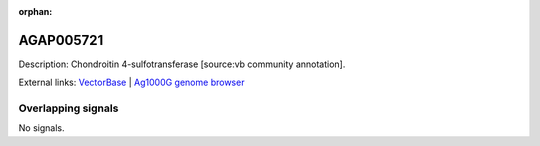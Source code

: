 :orphan:

AGAP005721
=============





Description: Chondroitin 4-sulfotransferase [source:vb community annotation].

External links:
`VectorBase <https://www.vectorbase.org/Anopheles_gambiae/Gene/Summary?g=AGAP005721>`_ |
`Ag1000G genome browser <https://www.malariagen.net/apps/ag1000g/phase1-AR3/index.html?genome_region=2L:19597894-19612250#genomebrowser>`_

Overlapping signals
-------------------



No signals.


